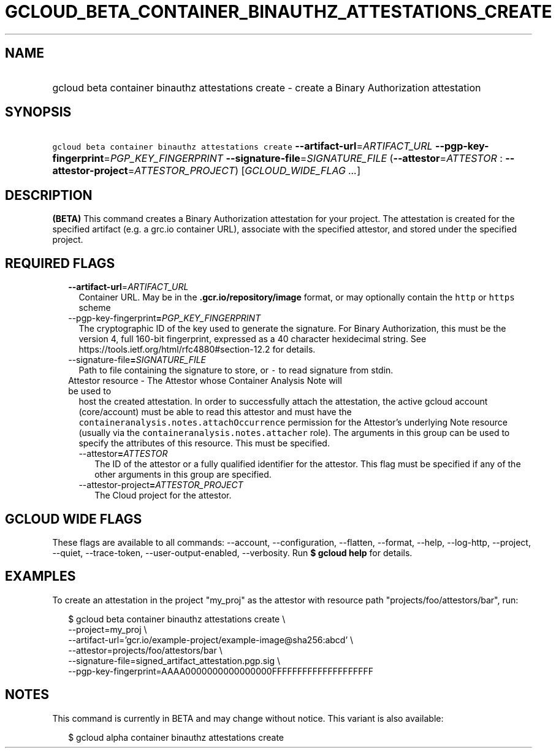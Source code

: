 
.TH "GCLOUD_BETA_CONTAINER_BINAUTHZ_ATTESTATIONS_CREATE" 1



.SH "NAME"
.HP
gcloud beta container binauthz attestations create \- create a Binary Authorization attestation



.SH "SYNOPSIS"
.HP
\f5gcloud beta container binauthz attestations create\fR \fB\-\-artifact\-url\fR=\fIARTIFACT_URL\fR \fB\-\-pgp\-key\-fingerprint\fR=\fIPGP_KEY_FINGERPRINT\fR \fB\-\-signature\-file\fR=\fISIGNATURE_FILE\fR (\fB\-\-attestor\fR=\fIATTESTOR\fR\ :\ \fB\-\-attestor\-project\fR=\fIATTESTOR_PROJECT\fR) [\fIGCLOUD_WIDE_FLAG\ ...\fR]



.SH "DESCRIPTION"

\fB(BETA)\fR This command creates a Binary Authorization attestation for your
project. The attestation is created for the specified artifact (e.g. a grc.io
container URL), associate with the specified attestor, and stored under the
specified project.



.SH "REQUIRED FLAGS"

.RS 2m
.TP 2m
\fB\-\-artifact\-url\fR=\fIARTIFACT_URL\fR
Container URL. May be in the \f5\fB.gcr.io/repository/image\fR format, or may
optionally contain the \f5http\fR or \f5https\fR scheme

.TP 2m
\fR\-\-pgp\-key\-fingerprint\fB=\fIPGP_KEY_FINGERPRINT\fR
The cryptographic ID of the key used to generate the signature. For Binary
Authorization, this must be the version 4, full 160\-bit fingerprint, expressed
as a 40 character hexidecimal string. See
https://tools.ietf.org/html/rfc4880#section\-12.2 for details.

.TP 2m
\fR\-\-signature\-file\fB=\fISIGNATURE_FILE\fR
Path to file containing the signature to store, or \f5\-\fR to read signature
from stdin.

.TP 2m

Attestor resource \- The Attestor whose Container Analysis Note will be used to
host the created attestation. In order to successfully attach the attestation,
the active gcloud account (core/account) must be able to read this attestor and
must have the \f5containeranalysis.notes.attachOccurrence\fR permission for the
Attestor's underlying Note resource (usually via the
\f5containeranalysis.notes.attacher\fR role). The arguments in this group can be
used to specify the attributes of this resource. This must be specified.


.RS 2m
.TP 2m
\fR\-\-attestor\fB=\fIATTESTOR\fR
The ID of the attestor or a fully qualified identifier for the attestor. This
flag must be specified if any of the other arguments in this group are
specified.

.TP 2m
\fR\-\-attestor\-project\fB=\fIATTESTOR_PROJECT\fR
The Cloud project for the attestor.


\fR
.RE
.RE
.sp

.SH "GCLOUD WIDE FLAGS"

These flags are available to all commands: \-\-account, \-\-configuration,
\-\-flatten, \-\-format, \-\-help, \-\-log\-http, \-\-project, \-\-quiet,
\-\-trace\-token, \-\-user\-output\-enabled, \-\-verbosity. Run \fB$ gcloud
help\fR for details.



.SH "EXAMPLES"

To create an attestation in the project "my_proj" as the attestor with resource
path "projects/foo/attestors/bar", run:

.RS 2m
$ gcloud beta container binauthz attestations create \e
    \-\-project=my_proj \e
    \-\-artifact\-url='gcr.io/example\-project/example\-image@sha256:abcd' \e
    \-\-attestor=projects/foo/attestors/bar \e
    \-\-signature\-file=signed_artifact_attestation.pgp.sig \e
    \-\-pgp\-key\-fingerprint=AAAA0000000000000000FFFFFFFFFFFFFFFFFFFF
.RE



.SH "NOTES"

This command is currently in BETA and may change without notice. This variant is
also available:

.RS 2m
$ gcloud alpha container binauthz attestations create
.RE

